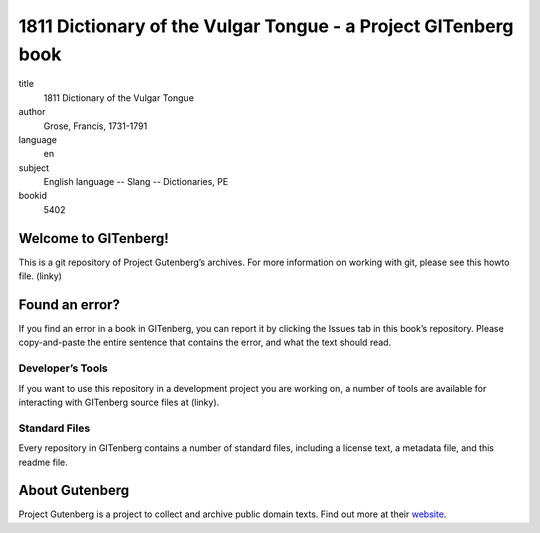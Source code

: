 ====================================
1811 Dictionary of the Vulgar Tongue - a Project GITenberg book
====================================

title
  1811 Dictionary of the Vulgar Tongue
author
  Grose, Francis, 1731-1791 
language
  en 
subject
  English language -- Slang -- Dictionaries, PE
bookid
  5402 

Welcome to GITenberg!
=====================
This is a git repository of Project Gutenberg’s archives. For more information on working with git, please see this howto file. (linky)

Found an error?
===============
If you find an error in a book in GITenberg, you can report it by clicking the Issues tab in this book’s repository. Please copy-and-paste the entire sentence that contains the error, and what the text should read.

Developer’s Tools
-----------------
If you want to use this repository in a development project you are working on, a number of tools are available for interacting with GITenberg source files at (linky).

Standard Files
--------------
Every repository in GITenberg contains a number of standard files, including a license text, a metadata file, and this readme file.

About Gutenberg
===============
Project Gutenberg is a project to collect and archive public domain texts. Find out more at their website_.

.. _website: http://www.gutenberg.org/
